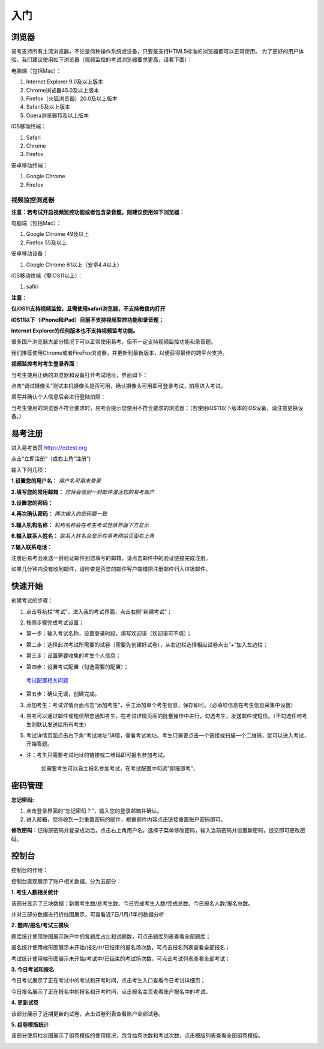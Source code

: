 入门
=====

浏览器
--------

易考支持所有主流浏览器，不论是何种操作系统或设备，只要是支持HTML5标准的浏览器都可以正常使用。
为了更好的用户体验，我们建议使用如下浏览器（视频监控的考试浏览器要求更高，请看下面）：

电脑端（包括Mac）：

1. Internet Explorer 9.0及以上版本
2. Chrome浏览器45.0及以上版本
3. Firefox（火狐浏览器）20.0及以上版本
4. Safari5及以上版本
5. Opera浏览器15及以上版本 

iOS移动终端：

1. Safari
2. Chrome
3. Firefox

安卓移动终端：

1. Google Chrome
2. Firefox

视频监控浏览器
```````````````````

**注意：若考试开启视频监控功能或者包含录音题，则建议使用如下浏览器：**

电脑端（包括Mac）：

1. Google Chrome 49及以上
2. Firefox 55及以上

安卓移动设备：

1. Google Chrome 61以上（安卓4.4以上）

iOS移动终端（需iOS11以上）：

1. safiri

**注意：** 

**仅iOS11支持视频监控，且需使用safari浏览器，不支持微信内打开**

**iOS11以下（iPhone和iPad）目前不支持视频监控功能和录音题；**

**Internet Explorer的任何版本也不支持视频监考功能。**

很多国产浏览器大部分情况下可以正常使用易考，但不一定支持视频监控功能和录音题。
  
我们推荐使用Chrome或者FireFox浏览器，并更新到最新版本，以便获得最佳的跨平台支持。

**视频监控考时考生登录界面：**

当考生使用正确的浏览器和设备打开考试地址，界面如下：

.. image:: _static/0-0.png

点击“调试摄像头”测试本机摄像头是否可用，确认摄像头可用即可登录考试，拍照进入考试。

.. image:: _static/0-2.png

填写并确认个人信息后会进行登陆拍照：

.. image:: _static/0-3.png

当考生使用的浏览器不符合要求时，易考会提示您使用不符合要求的浏览器：（若使用iOS11以下版本的iOS设备，请注意更换设备。）

.. image:: _static/0-1.png

易考注册
---------

进入易考首页 https://eztest.org

点击“立即注册”（或右上角“注册”)

输入下列几项：

**1.设置您的用户名：** *用户名可用来登录*

**2.填写您的常用邮箱：** *您将会收到一封邮件激活您的易考账户*

**3.设置您的密码：**

**4.再次确认密码：** *两次输入的密码要一致*

**5.输入机构名称：** *机构名称会在考生考试登录界面下方显示*

**6.输入联系人姓名：** *联系人姓名会显示在易考网站页面右上角*

**7.输入联系电话：**

注册后易考会发送一封验证邮件到您填写的邮箱，请点击邮件中的验证链接完成注册。

如果几分钟内没有收到邮件，请检查是否您的邮件客户端错把注册邮件归入垃圾邮件。

.. image:: _static/zc01.png

快速开始
----------


创建考试的步骤：

1. 点击导航栏“考试”，进入我的考试界面，点击右侧“新建考试”；

.. image:: _static/1-1.png

2. 按照步骤完成考试设置；

.. image:: _static/1-2.png

* 第一步：输入考试名称，设置登录时段，填写欢迎语（欢迎语可不填）；

.. image:: _static/1-3.png

* 第二步：选择此次考试所需要的试卷（需要先创建好试卷），从右边栏选择相应试卷点击“+”加入左边栏；

.. image:: _static/1-4.png

* 第三步：设置需要收集的考生个人信息；

.. image:: _static/r01.png

* 第四步：设置考试配置（勾选需要的配置）；

.. _考试配置相关问题: http://docs.eztest.org/config.html

	`考试配置相关问题`_

* 第五步：确认无误，创建完成。

.. image:: _static/1-7.png

3. 添加考生：考试详情页面点击“添加考生”，手工添加单个考生信息，保存即可。（必填项信息在考生信息采集中设置）

.. image:: _static/1-9.png

.. image:: _static/1-10.png

4. 易考可以通过邮件或短信帮您通知考生，在考试详情页面的批量操作中进行，勾选考生，发送邮件或短信。（不勾选任何考生则默认发送给所有考生）

.. image:: _static/1-11.png

5. 考试详情页面点击右下角“考试地址”详情，查看考试地址。考生只需要点击一个链接或扫描一个二维码，就可以进入考试，开始答题。

.. image:: _static/1-13.png

* 注：考生只需要考试地址的链接或二维码即可报名参加考试。

       如需要考生可以自主报名参加考试，在考试配置中勾选“即报即考”，

密码管理
------------

**忘记密码:**

1. 点击登录界面的“忘记密码？”，输入您的登录邮箱并确认。

2. 进入邮箱，您将收到一封重置密码的邮件，根据邮件内容点击链接重置账户密码即可。

**修改密码：**\
记得原密码并登录成功后，点击右上角用户名，选择子菜单修改密码，输入当前密码并设置新密码，提交即可更改密码。

控制台
--------

控制台的作用：

控制台直观展示了账户相关数据，分为五部分：

**1. 考生人数相关统计**

该部分显示了三块数据：新增考生数/总考生数、今日完成考生人数/完成总数、今日报名人数/报名总数。

并对三部分数据进行折线图展示，可查看近7日/1月/1年的数据分析

.. image:: _static/K1.png

**2. 题库/报名/考试三模块**

题库统计使用饼图展示账户中的各题库占比和试题数，可点击题库列表查看全部题库；

报名统计使用梯形图展示未开始/报名中/已结束的报名场次数，可点击报名列表查看全部报名；

考试统计使用梯形图展示未开始/考试中/已结束的考试场次数，可点击考试列表查看全部考试；

.. image:: _static/K2.png

**3. 今日考试和报名**

今日考试展示了正在考试中的考试和开考时间，点击考生入口查看今日考试详细页；

今日报名展示了正在报名中的报名和开考时间，点击报名主页查看账户报名中的考试。

.. image:: _static/K3.png

**4. 更新试卷**

该部分展示了近期更新的试卷，点击试卷列表查看账户全部试卷。

.. image:: _static/K4.png

**5. 组卷模版统计**

该部分使用柱状图展示了组卷模版的使用情况，包含抽卷次数和考试次数，点击模版列表查看全部组卷模版。

.. image:: _static/kzt-01.png
